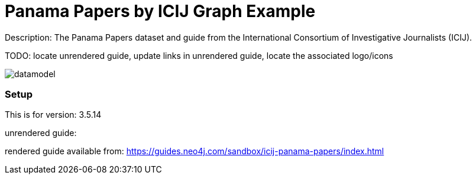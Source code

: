 :name: icij-panama-papers
:long_name: Panama Papers by ICIJ
:description: The Panama Papers dataset and guide from the International Consortium of Investigative Journalists (ICIJ).
:icon: 
:logo: 
:tags: fraud,journalism,panama papers
:author:
:use-load-script: 
:use-dump-file: data/icij-panama-papers.dump
:use-plugin: 
:target-db-version: 3.5.14
:bloom-perspective: 
:guide: 
:rendered-guide: https://guides.neo4j.com/sandbox/icij-panama-papers/index.html
:model: documentation/img/datamodel.png
:model-guide:
:todo: locate unrendered guide, update links in unrendered guide, locate the associated logo/icons
image::{logo}[]


= {long_name} Graph Example

Description: {description}

TODO: {todo}

image::{model}[]

=== Setup

This is for version: {target-db-version}

unrendered guide: {guide}

rendered guide available from: {rendered-guide}

